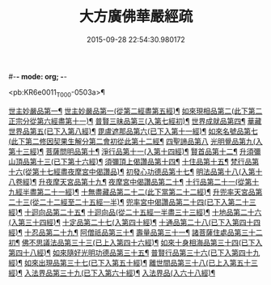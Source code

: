 #-*- mode: org; -*-
#+DATE: 2015-09-28 22:54:30.980172
#+TITLE: 大方廣佛華嚴經疏
#+PROPERTY: CBETA_ID T35n1735
#+PROPERTY: ID KR6e0011
#+PROPERTY: SOURCE Taisho Tripitaka Vol. 35, No. 1735
#+PROPERTY: VOL 35
#+PROPERTY: BASEEDITION T
#+PROPERTY: WITNESS T@JIA

<pb:KR6e0011_T_000-0503a>¶

[[file:KR6e0011_001.txt::0503b27][世主妙嚴品第一¶]]
[[file:KR6e0011_006.txt::006-0541a14][世主妙嚴品第一(從第二經盡第五經)¶]]
[[file:KR6e0011_009.txt::009-0562a22][如來現相品第二(此下第二正宗分從第六經盡第十一)¶]]
[[file:KR6e0011_010.txt::0569c15][普賢三昧品第三(入第七經初)¶]]
[[file:KR6e0011_011.txt::011-0573b20][世界成就品第四¶]]
[[file:KR6e0011_011.txt::0578c5][華藏世界品第五(已下入第八經)¶]]
[[file:KR6e0011_012.txt::0584c21][毘盧遮那品第六(已下入第十一經)¶]]
[[file:KR6e0011_012.txt::0588a7][如來名號品第七(此下第二修因契果生解分第二會初從此第十二經¶]]
[[file:KR6e0011_013.txt::0592c29][四聖諦品第八]]
[[file:KR6e0011_013.txt::0594c11][光明覺品第九(入第十三經)¶]]
[[file:KR6e0011_014.txt::014-0600c6][菩薩問明品第十¶]]
[[file:KR6e0011_015.txt::0613a9][淨行品第十一(入第十四經)¶]]
[[file:KR6e0011_016.txt::016-0618a6][賢首品第十二¶]]
[[file:KR6e0011_017.txt::017-0626b27][升須彌山頂品第十三(已下第十六經)¶]]
[[file:KR6e0011_017.txt::0628c29][須彌頂上偈讚品第十四¶]]
[[file:KR6e0011_017.txt::0632c22][十住品第十五¶]]
[[file:KR6e0011_019.txt::019-0640b15][梵行品第十六(從第十七經盡夜摩宮中偈讚品)¶]]
[[file:KR6e0011_019.txt::0643b9][初發心功德品第十七¶]]
[[file:KR6e0011_020.txt::020-0649b6][明法品第十八(入第十八卷經)¶]]
[[file:KR6e0011_021.txt::021-0654b11][升夜摩天宮品第十九¶]]
[[file:KR6e0011_021.txt::0655a12][夜摩宮中偈讚品第二十¶]]
[[file:KR6e0011_022.txt::022-0660a17][十行品第二十一(從第十九經半盡第二十一經)¶]]
[[file:KR6e0011_024.txt::024-0674a6][十無盡藏品第二十二(此下當第二十二經)¶]]
[[file:KR6e0011_025.txt::025-0683a25][升兜率天宮品第二十三(從二十二經至二十五經一半)¶]]
[[file:KR6e0011_025.txt::0690c18][兜率宮中偈讚品第二十四(已下入第二十三經)¶]]
[[file:KR6e0011_026.txt::026-0694c6][十迴向品第二十五¶]]
[[file:KR6e0011_028.txt::028-0709b13][十迴向品(從二十五經一半盡三十三經)¶]]
[[file:KR6e0011_031.txt::031-0735a6][十地品第二十六(入第三十四經)¶]]
[[file:KR6e0011_045.txt::045-0840b8][十定品第二十七(入第四十經)¶]]
[[file:KR6e0011_046.txt::046-0850a6][十通品第二十八(已下入第四十四經)¶]]
[[file:KR6e0011_046.txt::0852a26][十忍品第二十九¶]]
[[file:KR6e0011_047.txt::047-0858a6][阿僧祇品第三十¶]]
[[file:KR6e0011_047.txt::0859a21][壽量品第三十一¶]]
[[file:KR6e0011_047.txt::0859b12][諸菩薩住處品第三十二初¶]]
[[file:KR6e0011_047.txt::0861a4][佛不思議法品第三十三(已上入第四十六經)¶]]
[[file:KR6e0011_048.txt::048-0865b8][如來十身相海品第三十四(已下入第四十八經)¶]]
[[file:KR6e0011_048.txt::0866c28][如來隨好光明功德品第三十五¶]]
[[file:KR6e0011_048.txt::0869c14][普賢行品第三十六(已下入第四十九經)¶]]
[[file:KR6e0011_049.txt::049-0871c19][如來出現品第三十七(已下入第五十經)¶]]
[[file:KR6e0011_051.txt::051-0887c6][離世間品第三十八(已上入第五十三經)¶]]
[[file:KR6e0011_054.txt::054-0907c16][入法界品第三十九(已下入第六十經)¶]]
[[file:KR6e0011_058.txt::058-0941a19][入法界品(入六十八經)¶]]
